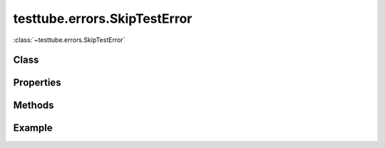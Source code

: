 .. class:: testtube.errors.SkipTestError
    :heading:

==============
testtube.errors.SkipTestError
==============

:class:`~testtube.errors.SkipTestError` 

Class
-----

.. class:: testtube.errors.SkipTestError


Properties
----------

.. class:: testtube.errors.SkipTestError
    :noindex:
    :hidden:


Methods
-------

.. class:: testtube.errors.SkipTestError
    :noindex:
    :hidden:


Example
-------

.. .. literalinclude:: <path>
..     :language: js
..     :linenos:





